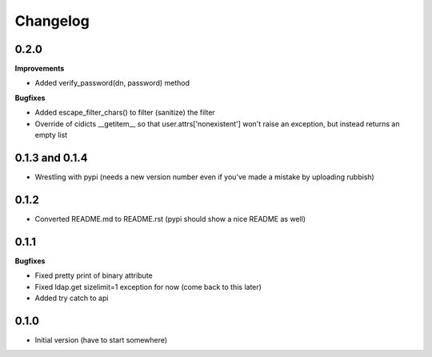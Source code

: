 Changelog
---------------

0.2.0
+++++

**Improvements**

- Added verify_password(dn, password) method

**Bugfixes**

- Added escape_filter_chars() to filter (sanitize) the filter
- Override of cidicts __getitem__ so that user.attrs['nonexistent'] won't raise an exception, but instead returns an empty list

0.1.3 and 0.1.4
+++++++++++++++

- Wrestling with pypi (needs a new version number even if you've made a mistake by uploading rubbish)

0.1.2
+++++

- Converted README.md to README.rst (pypi should show a nice README as well)

0.1.1
+++++

**Bugfixes**

- Fixed pretty print of binary attribute
- Fixed ldap.get sizelimit=1 exception for now (come back to this later)
- Added try catch to api

0.1.0
+++++

- Initial version (have to start somewhere)